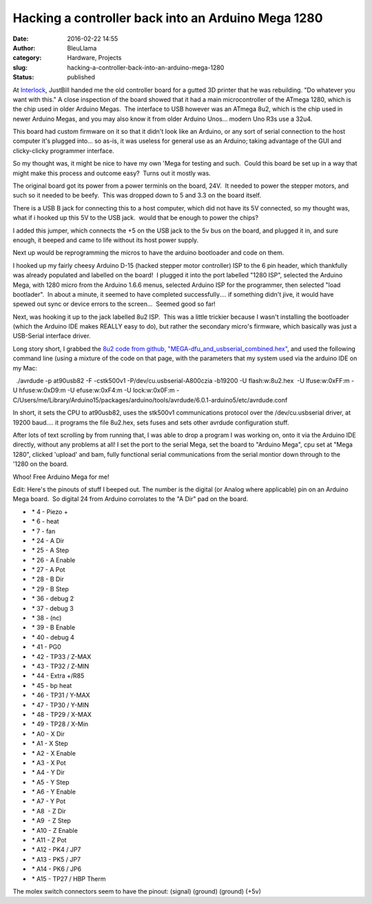 Hacking a controller back into an Arduino Mega 1280
###################################################
:date: 2016-02-22 14:55
:author: BleuLlama
:category: Hardware, Projects
:slug: hacking-a-controller-back-into-an-arduino-mega-1280
:status: published

|image0|

At `Interlock <http://interlockroc.org/>`__, JustBill handed me the old
controller board for a gutted 3D printer that he was rebuilding. "Do
whatever you want with this." A close inspection of the board showed
that it had a main microcontroller of the ATmega 1280, which is the chip
used in older Arduino Megas.  The interface to USB however was an ATmega
8u2, which is the chip used in newer Arduino Megas, and you may also
know it from older Arduino Unos... modern Uno R3s use a 32u4.

This board had custom firmware on it so that it didn't look like an
Arduino, or any sort of serial connection to the host computer it's
plugged into... so as-is, it was useless for general use as an Arduino;
taking advantage of the GUI and clicky-clicky programmer interface.

So my thought was, it might be nice to have my own 'Mega for testing and
such.  Could this board be set up in a way that might make this process
and outcome easy?  Turns out it mostly was.

The original board got its power from a power terminls on the board,
24V.  It needed to power the stepper motors, and such so it needed to be
beefy.  This was dropped down to 5 and 3.3 on the board itself.

There is a USB B jack for connecting this to a host computer, which did
not have its 5V connected, so my thought was, what if i hooked up this
5V to the USB jack.  would that be enough to power the chips?

|image1|

I added this jumper, which connects the +5 on the USB jack to the 5v bus
on the board, and plugged it in, and sure enough, it beeped and came to
life without its host power supply.

Next up would be reprogramming the micros to have the arduino bootloader
and code on them.

|image2|

I hooked up my fairly cheesy Arduino D-15 (hacked stepper motor
controller) ISP to the 6 pin header, which thankfully was already
populated and labelled on the board!  I plugged it into the port
labelled "1280 ISP", selected the Arduino Mega, with 1280 micro from the
Arduino 1.6.6 menus, selected Arduino ISP for the programmer, then
selected "load bootlader".  In about a minute, it seemed to have
completed successfully.... if something didn't jive, it would have
spewed out sync or device errors to the screen...  Seemed good so far!

Next, was hooking it up to the jack labelled 8u2 ISP.  This was a little
trickier because I wasn't installing the bootloader (which the Arduino
IDE makes REALLY easy to do), but rather the secondary micro's firmware,
which basically was just a USB-Serial interface driver.

Long story short, I grabbed the `8u2 code from github,
"MEGA-dfu_and_usbserial_combined.hex" <https://github.com/arduino/Arduino/tree/master/hardware/arduino/avr/firmwares/atmegaxxu2>`__,
and used the following command line (using a mixture of the code on that
page, with the parameters that my system used via the arduino IDE on my
Mac:

  ./avrdude -p at90usb82 -F -cstk500v1 -P/dev/cu.usbserial-A800czia
-b19200 -U flash:w:8u2.hex  -U lfuse:w:0xFF:m -U hfuse:w:0xD9:m -U
efuse:w:0xF4:m -U lock:w:0x0F:m
-C/Users/me/Library/Arduino15/packages/arduino/tools/avrdude/6.0.1-arduino5/etc/avrdude.conf

In short, it sets the CPU to at90usb82, uses the stk500v1 communications
protocol over the /dev/cu.usbserial driver, at 19200 baud.... it
programs the file 8u2.hex, sets fuses and sets other avrdude
configuration stuff.

After lots of text scrolling by from running that, I was able to drop a
program I was working on, onto it via the Arduino IDE directly, without
any problems at all! I set the port to the serial Mega, set the board to
"Arduino Mega", cpu set at "Mega 1280", clicked 'upload' and bam, fully
functional serial communications from the serial montior down through to
the '1280 on the board.

|image3|

Whoo! Free Arduino Mega for me!

Edit: Here's the pinouts of stuff I beeped out. The number is the
digital (or Analog where applicable) pin on an Arduino Mega board.  So
digital 24 from Arduino corrolates to the "A Dir" pad on the board.

-   \* 4 - Piezo +
-   \* 6 - heat
-   \* 7 - fan
-   \* 24 - A Dir
-   \* 25 - A Step
-   \* 26 - A Enable
-   \* 27 - A Pot
-   \* 28 - B Dir
-   \* 29 - B Step
-   \* 36 - debug 2
-   \* 37 - debug 3
-   \* 38 - (nc)
-   \* 39 - B Enable
-   \* 40 - debug 4
-   \* 41 - PG0
-   \* 42 - TP33 / Z-MAX
-   \* 43 - TP32 / Z-MIN
-   \* 44 - Extra +/R85
-   \* 45 - bp heat
-   \* 46 - TP31 / Y-MAX
-   \* 47 - TP30 / Y-MIN
-   \* 48 - TP29 / X-MAX
-   \* 49 - TP28 / X-Min
-   \* A0 - X Dir
-   \* A1 - X Step
-   \* A2 - X Enable
-   \* A3 - X Pot
-   \* A4 - Y Dir
-   \* A5 - Y Step
-   \* A6 - Y Enable
-   \* A7 - Y Pot
-   \* A8  - Z Dir
-   \* A9  - Z Step
-   \* A10 - Z Enable
-   \* A11 - Z Pot
-   \* A12 - PK4 / JP7
-   \* A13 - PK5 / JP7
-   \* A14 - PK6 / JP6
-   \* A15 - TP27 / HBP Therm

The molex switch connectors seem to have the pinout: (signal) (ground)
(ground) (+5v)

.. |image0| image:: https://1.bp.blogspot.com/-edLQSlCXI9w/VslDiFt8WPI/AAAAAAAADdU/AfRVH7ND3Fo/s640/FullSizeRender_1.jpg
   :class: aligncenter
   :width: 640px
   :height: 480px
   :target: https://1.bp.blogspot.com/-edLQSlCXI9w/VslDiFt8WPI/AAAAAAAADdU/AfRVH7ND3Fo/s1600/FullSizeRender_1.jpg
.. |image1| image:: https://3.bp.blogspot.com/-PBreWXxPx_U/VslDf1YJClI/AAAAAAAADdM/_a0TAusuQvk/s640/FullSizeRender.jpg
   :class: aligncenter
   :width: 640px
   :height: 480px
   :target: https://3.bp.blogspot.com/-PBreWXxPx_U/VslDf1YJClI/AAAAAAAADdM/_a0TAusuQvk/s1600/FullSizeRender.jpg
.. |image2| image:: https://2.bp.blogspot.com/-gPvnDEyf8aY/VslDp2zR3mI/AAAAAAAADdY/H0kpGhzhA98/s640/IMG_0702.JPG
   :class: aligncenter
   :width: 640px
   :height: 480px
   :target: https://2.bp.blogspot.com/-gPvnDEyf8aY/VslDp2zR3mI/AAAAAAAADdY/H0kpGhzhA98/s1600/IMG_0702.JPG
.. |image3| image:: https://4.bp.blogspot.com/-qazqVuRpJJo/VslDhbqR7WI/AAAAAAAADdc/_wIVTC-xUHA/s640/IMG_0700.JPG
   :class: aligncenter
   :width: 640px
   :height: 480px
   :target: https://4.bp.blogspot.com/-qazqVuRpJJo/VslDhbqR7WI/AAAAAAAADdc/_wIVTC-xUHA/s1600/IMG_0700.JPG
